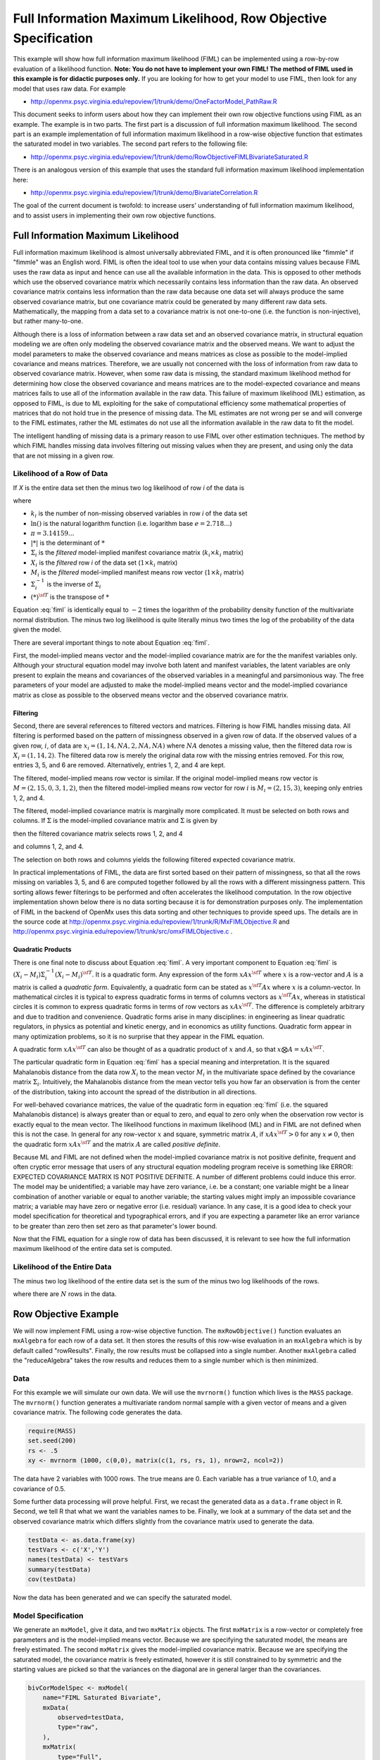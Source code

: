 .. _fiml-rowobjective:

..
    build with the following in OpenMx/trunk/docs/source
    sphinx-build -b html . ../build/html


Full Information Maximum Likelihood, Row Objective Specification
================================================================

..
    This document was authored by Michael D. Hunter, M.A.
    Last updated: Sun Feb 19 16:34:27 Central Standard Time 2012 by Michael Hunter


This example will show how full information maximum likelihood (FIML) can be implemented using a row-by-row evaluation of a likelihood function.  **Note: You do not have to implement your own FIML! The method of FIML used in this example  is for didactic purposes only.**  If you are looking for how to get your model to use FIML, then look for any model that uses raw data.  For example

*   http://openmx.psyc.virginia.edu/repoview/1/trunk/demo/OneFactorModel_PathRaw.R

This document seeks to inform users about how they can implement their own row objective functions using FIML as an example.  The example is in two parts.  The first part is a discussion of full information maximum likelihood.  The second part is an example implementation of full information maximum likelihood in a row-wise objective function that estimates the saturated model in two variables.  The second part refers to the following file:

*    http://openmx.psyc.virginia.edu/repoview/1/trunk/demo/RowObjectiveFIMLBivariateSaturated.R

There is an analogous version of this example that uses the standard full information maximum likelihood implementation here:

*    http://openmx.psyc.virginia.edu/repoview/1/trunk/demo/BivariateCorrelation.R

The goal of the current document is twofold: to increase users' understanding of full information maximum likelihood, and to assist users in implementing their own row objective functions.

Full Information Maximum Likelihood
-----------------------------------

Full information maximum likelihood is almost universally abbreviated FIML, and it is often pronounced like "fimmle" if "fimmle" was an English word.  FIML is often the ideal tool to use when your data contains missing values because FIML uses the raw data as input and hence can use all the available information in the data.  This is opposed to other methods which use the observed covariance matrix which necessarily contains less information than the raw data.  An observed covariance matrix contains less information than the raw data because one data set will always produce the same observed covariance matrix, but one covariance matrix could be generated by many different raw data sets.  Mathematically, the mapping from a data set to a covariance matrix is not one-to-one (i.e. the function is non-injective), but rather many-to-one.  

Although there is a loss of information between a raw data set and an observed covariance matrix, in structural equation modeling we are often only modeling the observed covariance matrix and the observed means.  We want to adjust the model parameters to make the observed covariance and means matrices as close as possible to the model-implied covariance and means matrices.  Therefore, we are usually not concerned with the loss of information from raw data to observed covariance matrix.  However, when some raw data is missing, the standard maximum likelihood method for determining how close the observed covariance and means matrices are to the model-expected covariance and means matrices fails to use all of the information available in the raw data.  This failure of maximum likelihood (ML) estimation, as opposed to FIML, is due to ML exploiting for the sake of computational efficiency some mathematical properties of matrices that do not hold true in the presence of missing data.  The ML estimates are not wrong per se and will converge to the FIML estimates, rather the ML estimates do not use all the information available in the raw data to fit the model.

The intelligent handling of missing data is a primary reason to use FIML over other estimation techniques.  The method by which FIML handles missing data involves filtering out missing values when they are present, and using only the data that are not missing in a given row.

Likelihood of a Row of Data
^^^^^^^^^^^^^^^^^^^^^^^^^^^

If *X* is the entire data set then the minus two log likelihood of row *i* of the data is 

.. math::
    :label: fiml
    
    \mathcal{L}_i = 
    k_i \ln(2 \pi) + \ln( | \Sigma_i | ) ) + (X_i - M_i) \Sigma_i^{-1}  (X_i - M_i)^{\sf T}

where

* :math:`k_i` is the number of non-missing observed variables in row *i* of the data set

* :math:`\ln()` is the natural logarithm function (i.e. logarithm base :math:`e=2.718...`)

* :math:`\pi = 3.14159...`

* :math:`|*|` is the determinant of :math:`*`

* :math:`\Sigma_i` is the *filtered* model-implied manifest covariance matrix (:math:`k_i \times k_i` matrix)

* :math:`X_i` is the *filtered* row *i* of the data set (:math:`1 \times k_i` matrix)

* :math:`M_i` is the *filtered* model-implied manifest means row vector (:math:`1 \times k_i` matrix)

* :math:`\Sigma_i^{-1}` is the inverse of :math:`\Sigma_i`

* :math:`(*)^{\sf T}` is the transpose of :math:`*`

Equation :eq:`fiml` is identically equal to :math:`-2` times the logarithm of the probability density function of the multivariate normal distribution.  The minus two log likelihood is quite literally minus two times the log of the probability of the data given the model.

There are several important things to note about Equation :eq:`fiml`.

First, the model-implied means vector and the model-implied covariance matrix are for the the manifest variables only.  Although your structural equation model may involve both latent and manifest variables, the latent variables are only present to explain the means and covariances of the observed variables in a meaningful and parsimonious way.  The free parameters of your model are adjusted to make the model-implied means vector and the model-implied covariance matrix as close as possible to the observed means vector and the observed covariance matrix.

Filtering
*********

Second, there are several references to filtered vectors and matrices.  Filtering is how FIML handles missing data.  All filtering is performed based on the pattern of missingness observed in a given row of data.  If the observed values of a given row, :math:`i`, of data are :math:`x_i=(1, 14, NA, 2, NA, NA)` where :math:`NA` denotes a missing value, then the filtered data row is :math:`X_i=(1, 14, 2)`.  The filtered data row is merely the original data row with the missing entries removed.  For this row, entries 3, 5, and 6 are removed. Alternatively, entries 1, 2, and 4 are kept.

The filtered, model-implied means row vector is similar.  If the original model-implied means row vector is :math:`M=(2, 15, 0, 3, 1, 2)`, then the filtered model-implied means row vector for row :math:`i` is :math:`M_i=(2, 15, 3)`, keeping only entries 1, 2, and 4.

The filtered, model-implied covariance matrix is marginally more complicated.  It must be selected on both rows and columns.  If :math:`\Sigma` is the model-implied covariance matrix and :math:`\Sigma` is given by

.. math::
    :nowrap:
    
    $ \Sigma = \left( \begin{array}{cccccc}
    1  &  3  &  1  &  2  &  1  &  2\\
    3  & 13  &  3  &  6  &  3  &  6\\
    1  &  3  &  2  &  2  &  3  &  2\\
    2  &  6  &  2  &  8  &  2  &  4\\
    1  &  3  &  3  &  2  & 14  &  2\\
    2  &  6  &  2  &  4  &  2  &  5\\
    \end{array} \right)$

then the filtered covariance matrix selects rows 1, 2, and 4

.. math::
    :nowrap:
    
    $ \Sigma = \left( \begin{array}{cccccc}
    {\bf 1}  &  {\bf 3}  &  {\bf 1}  &  {\bf 2}  &  {\bf 1}  &  {\bf 2}\\
    {\bf 3}  & {\bf 13}  &  {\bf 3}  &  {\bf 6}  &  {\bf 3}  &  {\bf 6}\\
    1  &  3  &  2  &  2  &  3  &  2\\
    {\bf 2}  &  {\bf 6}  &  {\bf 2}  &  {\bf 8}  &  {\bf 2}  &  {\bf 4}\\
    1  &  3  &  3  &  2  & 14  &  2\\
    2  &  6  &  2  &  4  &  2  &  5\\
    \end{array} \right)$

and columns 1, 2, and 4.

.. math::
    :nowrap:
    
    $ \Sigma = \left( \begin{array}{cccccc}
    {\bf 1}  &  {\bf 3}  &  1  &  {\bf 2}  &  1  &  2\\
    {\bf 3}  & {\bf 13}  &  3  &  {\bf 6}  &  3  &  6\\
    {\bf 1}  &  {\bf 3}  &  2  &  {\bf 2}  &  3  &  2\\
    {\bf 2}  &  {\bf 6}  &  2  &  {\bf 8}  &  2  &  4\\
    {\bf 1}  &  {\bf 3}  &  3  &  {\bf 2}  & 14  &  2\\
    {\bf 2}  &  {\bf 6}  &  2  &  {\bf 4}  &  2  &  5\\
    \end{array} \right)$

The selection on both rows and columns yields the following filtered expected covariance matrix.

.. math::
    :nowrap:
    
    $ \Sigma_i = \left( \begin{array}{ccc}
    1 & 3 & 2\\
    3 & 13 & 6\\
    2 & 6 & 8\\
    \end{array} \right)$

In practical implementations of FIML, the data are first sorted based on their pattern of missingness, so that all the rows missing on variables 3, 5, and 6 are computed together followed by all the rows with a different missingness pattern.  This sorting allows fewer filterings to be performed and often accelerates the likelihood computation.  In the row objective implementation shown below there is no data sorting because it is for demonstration purposes only.  The implementation of FIML in the backend of OpenMx uses this data sorting and other techniques to provide speed ups.  The details are in the source code at http://openmx.psyc.virginia.edu/repoview/1/trunk/R/MxFIMLObjective.R and http://openmx.psyc.virginia.edu/repoview/1/trunk/src/omxFIMLObjective.c .

Quadratic Products
******************

There is one final note to discuss about Equation :eq:`fiml`.  A very important component to Equation :eq:`fiml` is :math:`(X_i - M_i) \Sigma_i^{-1}  (X_i - M_i)^{\sf T}`.  It is a quadratic form.  Any expression of the form :math:`x A x^{\sf T}` where :math:`x` is a row-vector and :math:`A` is a matrix is called a *quadratic form*.  Equivalently, a quadratic form can be stated as :math:`x^{\sf T} A x` where :math:`x` is a column-vector.  In mathematical circles it is typical to express quadratic forms in terms of columns vectors as :math:`x^{\sf T} A x`, whereas in statistical circles it is common to express quadratic forms in terms of row vectors as :math:`x A x^{\sf T}`.  The difference is completely arbitrary and due to tradition and convenience.  Quadratic forms arise in many disciplines: in engineering as linear quadratic regulators, in physics as potential and kinetic energy, and in economics as utility functions.  Quadratic form appear in many optimization problems, so it is no surprise that they appear in the FIML equation.

A quadratic form :math:`x A x^{\sf T}` can also be thought of as a quadratic product of :math:`x` and :math:`A`, so that :math:`x \bigotimes A = x A x^{\sf T}`.

The particular quadratic form in Equation :eq:`fiml` has a special meaning and interpretation.  It is the squared Mahalanobis distance from the data row :math:`X_i` to the mean vector :math:`M_i` in the multivariate space defined by the covariance matrix :math:`\Sigma_i`.  Intuitively, the Mahalanobis distance from the mean vector tells you how far an observation is from the center of the distribution, taking into account the spread of the distribution in all directions.

For well-behaved covariance matrices, the value of the quadratic form in equation :eq:`fiml` (i.e. the squared Mahalanobis distance) is always greater than or equal to zero, and equal to zero only when the observation row vector is exactly equal to the mean vector.  The likelihood functions in maximum likelihood (ML) and in FIML are not defined when this is not the case.  In general for any row-vector :math:`x` and square, symmetric matrix :math:`A`, if :math:`x A x^{\sf T} > 0` for any :math:`x \neq 0`, then the quadratic form :math:`x A x^{\sf T}` and the matrix :math:`A` are called *positive definite*.

Because ML and FIML are not defined when the model-implied covariance matrix is not positive definite, frequent and often cryptic error message that users of any structural equation modeling program receive is something like ERROR: EXPECTED COVARIANCE MATRIX IS NOT POSITIVE DEFINITE.  A number of different problems could induce this error.  The model may be unidentified; a variable may have zero variance, i.e. be a constant; one variable might be a linear combination of another variable or equal to another variable; the starting values might imply an impossible covariance matrix; a variable may have zero or negative error (i.e. residual) variance.  In any case, it is a good idea to check your model specification for theoretical and typographical errors, and if you are expecting a parameter like an error variance to be greater than zero then set zero as that parameter's lower bound.

Now that the FIML equation for a single row of data has been discussed, it is relevant to see how the full information maximum likelihood of the entire data set is computed.

Likelihood of the Entire Data
^^^^^^^^^^^^^^^^^^^^^^^^^^^^^

The minus two log likelihood of the entire data set is the sum of the minus two log likelihoods of the rows.

.. math::
    :nowrap:
    
    \begin{eqnarray*}
    \mathcal{L} = 
    \sum_{i=1}^N \mathcal{L}_i
    \end{eqnarray*}

where there are :math:`N` rows in the data.


Row Objective Example
---------------------

We will now implement FIML using a row-wise objective function.  The ``mxRowObjective()`` function evaluates an ``mxAlgebra`` for each row of a data set.  It then stores the results of this row-wise evaluation in an ``mxAlgebra`` which is by default called "rowResults".  Finally, the row results must be collapsed into a single number.  Another ``mxAlgebra`` called the "reduceAlgebra" takes the row results and reduces them to a single number which is then minimized.

Data
^^^^

For this example we will simulate our own data.  We will use the ``mvrnorm()`` function which lives is the ``MASS`` package.  The ``mvrnorm()`` function generates a multivariate random normal sample with a given vector of means and a given covariance matrix.  The following code generates the data.

.. code-block:: r

    require(MASS)
    set.seed(200)
    rs <- .5
    xy <- mvrnorm (1000, c(0,0), matrix(c(1, rs, rs, 1), nrow=2, ncol=2))

The data have 2 variables with 1000 rows.  The true means are 0.  Each variable has a true variance of 1.0, and a covariance of 0.5.

Some further data processing will prove helpful.  First, we recast the generated data as a ``data.frame`` object in R.  Second, we tell R that what we want the variables names to be.  Finally, we look at a summary of the data set and the observed covariance matrix which differs slightly from the covariance matrix used to generate the data.

.. code-block:: r

    testData <- as.data.frame(xy)
    testVars <- c('X','Y')
    names(testData) <- testVars
    summary(testData)
    cov(testData)

Now the data has been generated and we can specify the saturated model.

Model Specification
^^^^^^^^^^^^^^^^^^^

We generate an ``mxModel``, give it data, and two ``mxMatrix`` objects.  The first ``mxMatrix`` is a row-vector or completely free parameters and is the model-implied means vector.  Because we are specifying the saturated model, the means are freely estimated.  The second ``mxMatrix`` gives the model-implied covariance matrix.  Because we are specifying the saturated model, the covariance matrix is freely estimated, however it is still constrained to by symmetric and the starting values are picked so that the variances on the diagonal are in general larger than the covariances.

.. code-block:: r

    bivCorModelSpec <- mxModel(
        name="FIML Saturated Bivariate",
        mxData(
            observed=testData, 
            type="raw",
        ),
        mxMatrix(
            type="Full", 
            nrow=1, 
            ncol=2, 
            free=TRUE, 
            values=c(0,0), 
            name="expMean"
        ), 
        mxMatrix(
            type="Symm",
            nrow=2, 
            ncol=2,
            values=c(.21, .2, .2, .21),
            free=TRUE,
            name='expCov'
        )
    )

Filtering
^^^^^^^^^

We create a new ``mxModel`` that has everything from the previous model.  We then create ``mxAlgebra`` objects that filter the expected means vector and the expected covariance matrix.  We also create an ``mxAlgebra`` that keeps track of the number of variables that are not missing in a given row.

.. code-block:: r

    bivCorFiltering <- mxModel(
        model=bivCorModelSpec,
        mxAlgebra(
            expression=omxSelectRowsAndCols(expCov, existenceVector),
            name="filteredExpCov",
        ),
        mxAlgebra(
            expression=omxSelectCols(expMean, existenceVector),
            name="filteredExpMean",
        ),
        mxAlgebra(
            expression=sum(existenceVector),
            name="numVar_i")
    )

Calculations
^^^^^^^^^^^^

We create a new ``mxModel`` that has everything from the previous models.  

.. code-block:: r

    bivCorCalc <- mxModel(
        model=bivCorFiltering,
        mxAlgebra(
            expression = log(2*pi),
            name = "log2pi"
        ),
        mxAlgebra(
            expression=log2pi %*% numVar_i + log(det(filteredExpCov)),
            name ="firstHalfCalc",
        ),
        mxAlgebra(
            expression=(filteredDataRow - filteredExpMean) %&% solve(filteredExpCov),
            name = "secondHalfCalc",
        )
    )

Row Objective Specification
^^^^^^^^^^^^^^^^^^^^^^^^^^^

We create a new ``mxModel`` that has everything from the previous models.  


.. code-block:: r

    bivCorRowObj <- mxModel(
        model=bivCorCalc,
        mxAlgebra(
            expression=(firstHalfCalc + secondHalfCalc),
            name="rowAlgebra",
        ),
        mxAlgebra(
            expression=sum(rowResults),
            name = "reduceAlgebra",
        ),
        mxRowObjective(
            rowAlgebra='rowAlgebra',
            reduceAlgebra='reduceAlgebra',
            dimnames=c('X','Y'),
        )
    )
    
    bivCorTotal <- bivCorRowObj



Model Fitting
^^^^^^^^^^^^^

.. code-block:: r

    bivCorFit <- mxRun(bivCorTotal)


